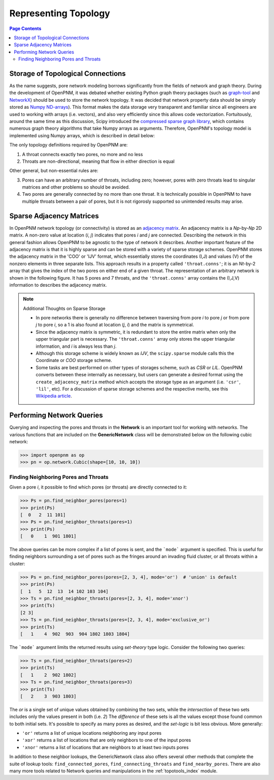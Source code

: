 .. _topology:

================================================================================
Representing Topology
================================================================================

.. contents:: Page Contents
    :depth: 3

--------------------------------------------------------------------------------
Storage of Topological Connections
--------------------------------------------------------------------------------
As the name suggests, pore network modeling borrows significantly from the fields of network and graph theory.  During the development of OpenPNM, it was debated whether existing Python graph theory packages (such as `graph-tool <http://graph-tool.skewed.de/>`_ and `NetworkX <http://networkx.github.io/>`_) should be used to store the network topology.  It was decided that network property data should be simply stored as `Numpy ND-arrays <http://www.numpy.org/>`_).  This format makes the data storage very transparent and familiar since all engineers are used to working with arrays (i.e. vectors), and also very efficiently since this allows code vectorization.  Fortuitously, around the same time as this discussion, Scipy introduced the `compressed sparse graph library <http://docs.scipy.org/doc/scipy/reference/sparse.csgraph.html>`_, which contains numerous graph theory algorithms that take Numpy arrays as arguments.  Therefore, OpenPNM's topology model is implemented using Numpy arrays, which is described in detail below:

The only topology definitions required by OpenPNM are:

1. A throat connects exactly two pores, no more and no less

2. Throats are non-directional, meaning that flow in either direction is equal

Other general, but non-essential rules are:

3. Pores can have an arbitrary number of throats, including zero; however, pores with zero throats lead to singular matrices and other problems so should be avoided.

4. Two pores are generally connected by no more than one throat.  It is technically possible in OpenPNM to have multiple throats between a pair of pores, but it is not rigorosly supported so unintended results may arise.

-------------------------------------------------------------------------------
Sparse Adjacency Matrices
-------------------------------------------------------------------------------

In OpenPNM network topology (or connectivity) is stored as an `adjacency matrix <http://en.wikipedia.org/wiki/Adjacency_matrix>`_.  An adjacency matrix is a *Np*-by-*Np* 2D matrix.  A non-zero value at location (*i*, *j*) indicates that pores *i* and *j* are connected.  Describing the network in this general fashion allows OpenPNM to be agnostic to the type of network it describes.  Another important feature of the adjacency matrix is that it is highly sparse and can be stored with a variety of sparse storage schemes.  OpenPNM stores the adjacency matrix in the 'COO' or 'IJV' format, which essentially stores the coordinates (I,J) and values (V) of the nonzero elements in three separate lists.  This approach results in a property called ``'throat.conns'``; it is an *Nt*-by-2 array that gives the index of the two pores on either end of a given throat.  The representation of an arbitrary network is shown in the following figure. It has 5 pores and 7 throats, and the ``'throat.conns'`` array contains the (I,J,V) information to describes the adjacency matrix.

.. image:: http://i.imgur.com/rMpezCc.png
    :width: 500 px
    :align: center

.. note:: Additional Thoughts on Sparse Storage

    * In pore networks there is generally no difference between traversing from pore *i* to pore *j* or from pore *j* to pore *i*, so a 1 is also found at location (*j*, *i*) and the matrix is symmetrical.

    * Since the adjacency matrix is symmetric, it is redundant to store the entire matrix when only the upper triangular part is necessary.  The ``'throat.conns'`` array only stores the upper triangular information, and *i* is always less than *j*.

    * Although this storage scheme is widely known as *IJV*, the ``scipy.sparse`` module calls this the Coordinate or *COO* storage scheme.

    * Some tasks are best performed on other types of storages scheme, such as *CSR* or *LIL*.  OpenPNM converts between these internally as necessary, but users can generate a desired format using the ``create_adjacency_matrix`` method which accepts the storage type as an argument (i.e. ``'csr'``, ``'lil'``, etc).  For a discussion of sparse storage schemes and the respective merits, see this `Wikipedia article <http://en.wikipedia.org/wiki/Sparse_matrix>`_.

--------------------------------------------------------------------------------
Performing Network Queries
--------------------------------------------------------------------------------

Querying and inspecting the pores and throats in the **Network** is an important tool for working with networks. The various functions that are included on the **GenericNetwork** class will be demonstrated below on the following cubic network:

.. code-block:: python

    >>> import openpnm as op
    >>> pn = op.network.Cubic(shape=[10, 10, 10])

................................................................................
Finding Neighboring Pores and Throats
................................................................................

Given a pore *i*, it possible to find which pores (or throats) are directly connected to it:

.. code-block:: Python

    >>> Ps = pn.find_neighbor_pores(pores=1)
    >>> print(Ps)
    [  0   2  11 101]
    >>> Ps = pn.find_neighbor_throats(pores=1)
    >>> print(Ps)
    [   0    1  901 1801]

The above queries can be more complex if a list of pores is sent, and the ```mode``` argument is specified.  This is useful for finding neighbors surrounding a set of pores such as the fringes around an invading fluid cluster, or all throats within a cluster:

.. code-block:: python

    >>> Ps = pn.find_neighbor_pores(pores=[2, 3, 4], mode='or')  # 'union' is default
    >>> print(Ps)
    [  1   5  12  13  14 102 103 104]
    >>> Ts = pn.find_neighbor_throats(pores=[2, 3, 4], mode='xnor')
    >>> print(Ts)
    [2 3]
    >>> Ts = pn.find_neighbor_throats(pores=[2, 3, 4], mode='exclusive_or')
    >>> print(Ts)
    [   1    4  902  903  904 1802 1803 1804]

The ```mode``` argument limits the returned results using *set-theory* type logic.  Consider the following two queries:

.. code-block:: python

    >>> Ts = pn.find_neighbor_throats(pores=2)
    >>> print(Ts)
    [   1    2  902 1802]
    >>> Ts = pn.find_neighbor_throats(pores=3)
    >>> print(Ts)
    [   2    3  903 1803]

The *or* is a single set of unique values obtained by combining the two sets, while the *intersection* of these two sets includes only the values present in both (i.e. *2*)  The *difference* of these sets is all the values except those found common to both initial sets.  It's possible to specify as many pores as desired, and the *set-logic* is bit less obvious.  More generally:

* ``'or'`` returns a list of unique locations neighboring any input pores
* ``'xor'`` returns a list of locations that are only neighbors to one of the input pores
* ``'xnor'`` returns a list of locations that are neighbors to at least two inputs pores

In addition to these neighbor lookups, the GenericNetwork class also offers several other methods that complete the suite of lookup tools:  ``find_connected_pores``, ``find_connecting_throats`` and ``find_nearby_pores``.  There are also many more tools related to Network queries and manipulations in the :ref:`topotools_index` module.
